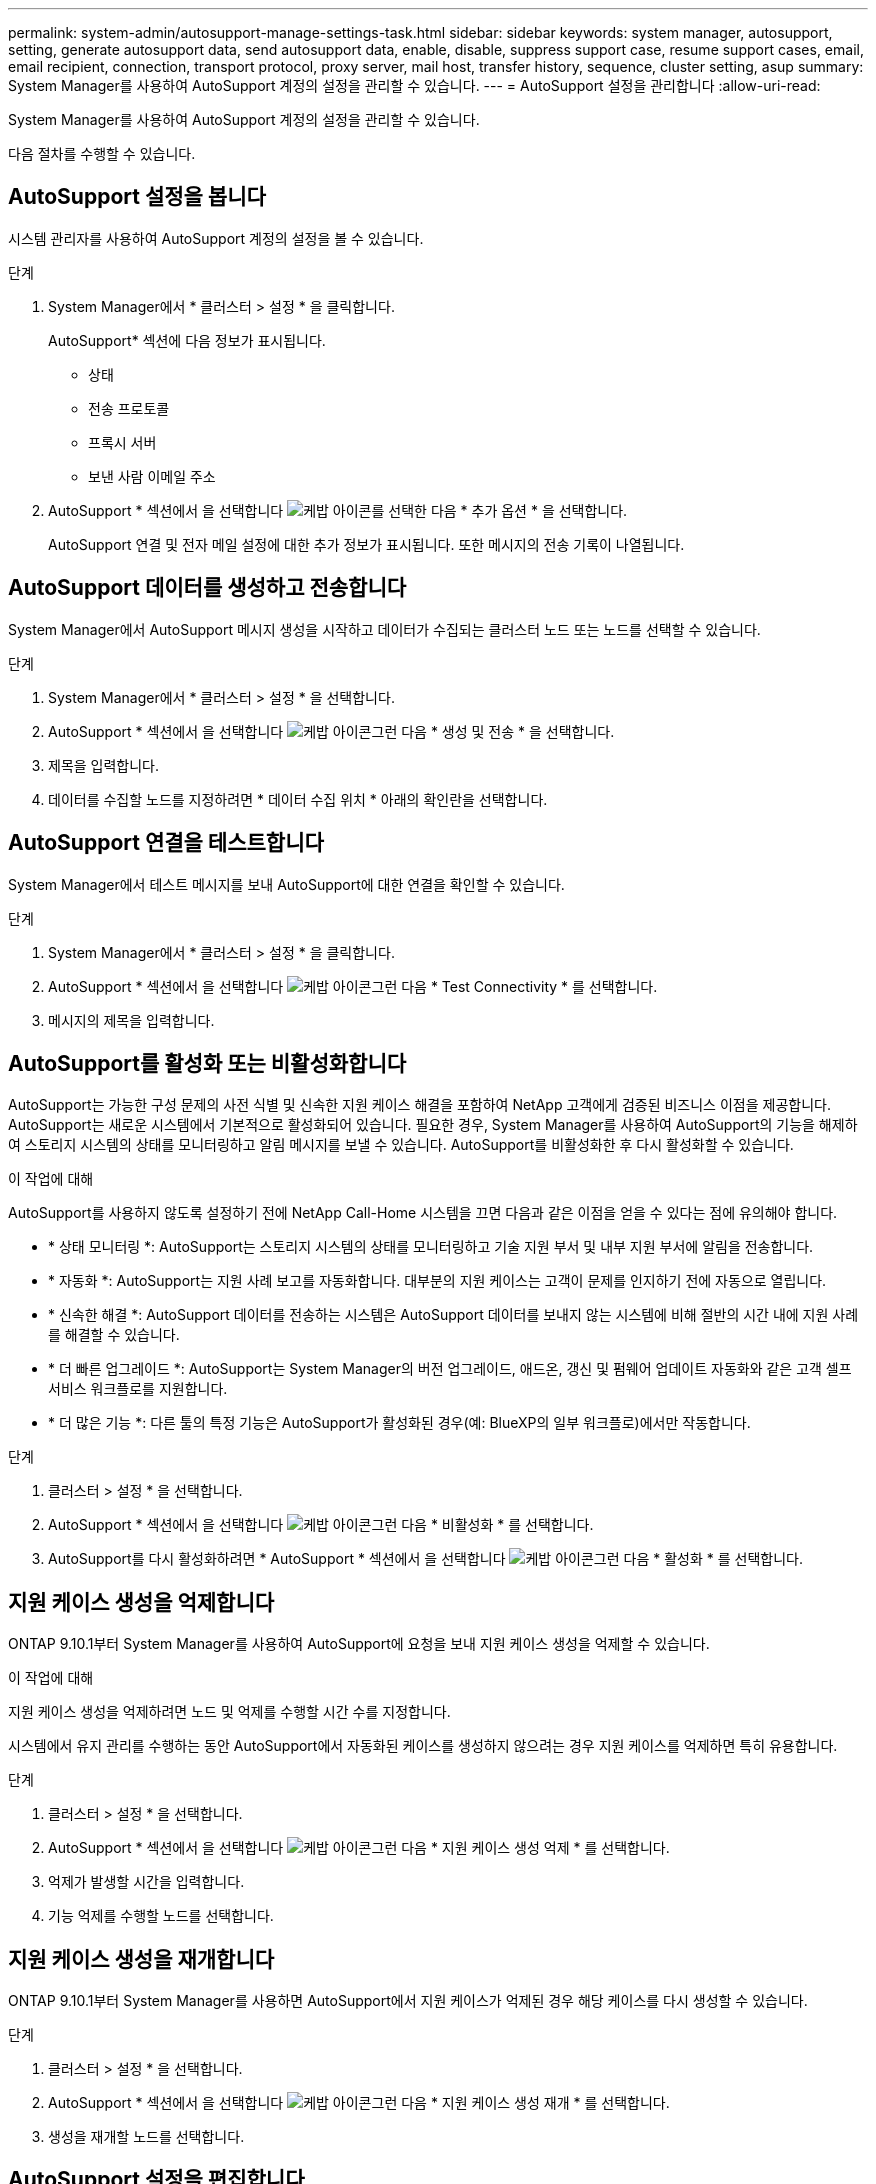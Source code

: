 ---
permalink: system-admin/autosupport-manage-settings-task.html 
sidebar: sidebar 
keywords: system manager, autosupport, setting, generate autosupport data, send autosupport data, enable, disable, suppress support case, resume support cases, email, email recipient, connection, transport protocol, proxy server, mail host, transfer history, sequence, cluster setting, asup 
summary: System Manager를 사용하여 AutoSupport 계정의 설정을 관리할 수 있습니다. 
---
= AutoSupport 설정을 관리합니다
:allow-uri-read: 


[role="lead"]
System Manager를 사용하여 AutoSupport 계정의 설정을 관리할 수 있습니다.

다음 절차를 수행할 수 있습니다.



== AutoSupport 설정을 봅니다

시스템 관리자를 사용하여 AutoSupport 계정의 설정을 볼 수 있습니다.

.단계
. System Manager에서 * 클러스터 > 설정 * 을 클릭합니다.
+
AutoSupport* 섹션에 다음 정보가 표시됩니다.

+
** 상태
** 전송 프로토콜
** 프록시 서버
** 보낸 사람 이메일 주소


. AutoSupport * 섹션에서 을 선택합니다 image:../media/icon_kabob.gif["케밥 아이콘"]를 선택한 다음 * 추가 옵션 * 을 선택합니다.
+
AutoSupport 연결 및 전자 메일 설정에 대한 추가 정보가 표시됩니다. 또한 메시지의 전송 기록이 나열됩니다.





== AutoSupport 데이터를 생성하고 전송합니다

System Manager에서 AutoSupport 메시지 생성을 시작하고 데이터가 수집되는 클러스터 노드 또는 노드를 선택할 수 있습니다.

.단계
. System Manager에서 * 클러스터 > 설정 * 을 선택합니다.
. AutoSupport * 섹션에서 을 선택합니다 image:../media/icon_kabob.gif["케밥 아이콘"]그런 다음 * 생성 및 전송 * 을 선택합니다.
. 제목을 입력합니다.
. 데이터를 수집할 노드를 지정하려면 * 데이터 수집 위치 * 아래의 확인란을 선택합니다.




== AutoSupport 연결을 테스트합니다

System Manager에서 테스트 메시지를 보내 AutoSupport에 대한 연결을 확인할 수 있습니다.

.단계
. System Manager에서 * 클러스터 > 설정 * 을 클릭합니다.
. AutoSupport * 섹션에서 을 선택합니다 image:../media/icon_kabob.gif["케밥 아이콘"]그런 다음 * Test Connectivity * 를 선택합니다.
. 메시지의 제목을 입력합니다.




== AutoSupport를 활성화 또는 비활성화합니다

AutoSupport는 가능한 구성 문제의 사전 식별 및 신속한 지원 케이스 해결을 포함하여 NetApp 고객에게 검증된 비즈니스 이점을 제공합니다.  AutoSupport는 새로운 시스템에서 기본적으로 활성화되어 있습니다. 필요한 경우, System Manager를 사용하여 AutoSupport의 기능을 해제하여 스토리지 시스템의 상태를 모니터링하고 알림 메시지를 보낼 수 있습니다.  AutoSupport를 비활성화한 후 다시 활성화할 수 있습니다.

.이 작업에 대해
AutoSupport를 사용하지 않도록 설정하기 전에 NetApp Call-Home 시스템을 끄면 다음과 같은 이점을 얻을 수 있다는 점에 유의해야 합니다.

* * 상태 모니터링 *: AutoSupport는 스토리지 시스템의 상태를 모니터링하고 기술 지원 부서 및 내부 지원 부서에 알림을 전송합니다.
* * 자동화 *: AutoSupport는 지원 사례 보고를 자동화합니다. 대부분의 지원 케이스는 고객이 문제를 인지하기 전에 자동으로 열립니다.
* * 신속한 해결 *: AutoSupport 데이터를 전송하는 시스템은 AutoSupport 데이터를 보내지 않는 시스템에 비해 절반의 시간 내에 지원 사례를 해결할 수 있습니다.
* * 더 빠른 업그레이드 *: AutoSupport는 System Manager의 버전 업그레이드, 애드온, 갱신 및 펌웨어 업데이트 자동화와 같은 고객 셀프 서비스 워크플로를 지원합니다.
* * 더 많은 기능 *: 다른 툴의 특정 기능은 AutoSupport가 활성화된 경우(예: BlueXP의 일부 워크플로)에서만 작동합니다.


.단계
. 클러스터 > 설정 * 을 선택합니다.
. AutoSupport * 섹션에서 을 선택합니다 image:../media/icon_kabob.gif["케밥 아이콘"]그런 다음 * 비활성화 * 를 선택합니다.
. AutoSupport를 다시 활성화하려면 * AutoSupport * 섹션에서 을 선택합니다 image:../media/icon_kabob.gif["케밥 아이콘"]그런 다음 * 활성화 * 를 선택합니다.




== 지원 케이스 생성을 억제합니다

ONTAP 9.10.1부터 System Manager를 사용하여 AutoSupport에 요청을 보내 지원 케이스 생성을 억제할 수 있습니다.

.이 작업에 대해
지원 케이스 생성을 억제하려면 노드 및 억제를 수행할 시간 수를 지정합니다.

시스템에서 유지 관리를 수행하는 동안 AutoSupport에서 자동화된 케이스를 생성하지 않으려는 경우 지원 케이스를 억제하면 특히 유용합니다.

.단계
. 클러스터 > 설정 * 을 선택합니다.
. AutoSupport * 섹션에서 을 선택합니다 image:../media/icon_kabob.gif["케밥 아이콘"]그런 다음 * 지원 케이스 생성 억제 * 를 선택합니다.
. 억제가 발생할 시간을 입력합니다.
. 기능 억제를 수행할 노드를 선택합니다.




== 지원 케이스 생성을 재개합니다

ONTAP 9.10.1부터 System Manager를 사용하면 AutoSupport에서 지원 케이스가 억제된 경우 해당 케이스를 다시 생성할 수 있습니다.

.단계
. 클러스터 > 설정 * 을 선택합니다.
. AutoSupport * 섹션에서 을 선택합니다 image:../media/icon_kabob.gif["케밥 아이콘"]그런 다음 * 지원 케이스 생성 재개 * 를 선택합니다.
. 생성을 재개할 노드를 선택합니다.




== AutoSupport 설정을 편집합니다

시스템 관리자를 사용하여 AutoSupport 계정의 연결 및 이메일 설정을 수정할 수 있습니다.

.단계
. 클러스터 > 설정 * 을 선택합니다.
. AutoSupport * 섹션에서 을 선택합니다 image:../media/icon_kabob.gif["케밥 아이콘"]를 선택한 다음 * 추가 옵션 * 을 선택합니다.
. 연결 * 섹션 또는 * 이메일 * 섹션에서 을 선택합니다 image:../media/icon_edit.gif["편집 아이콘"] 두 섹션의 설정을 수정합니다.

